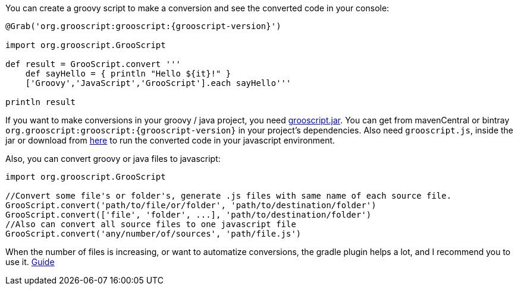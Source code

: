 You can create a groovy script to make a conversion and see the converted code in your console:

[source,groovy]
[subs="verbatim,attributes"]
--
@Grab('org.grooscript:grooscript:{grooscript-version}')

import org.grooscript.GrooScript

def result = GrooScript.convert '''
    def sayHello = { println "Hello ${it}!" }
    ['Groovy','JavaScript','GrooScript'].each sayHello'''

println result
--

If you want to make conversions in your groovy / java project, you need link:jars/grooscript-{grooscript-version}.jar[grooscript.jar].
You can get from mavenCentral or bintray `org.grooscript:grooscript:{grooscript-version}` in your project's dependencies. Also need `grooscript.js`,
inside the jar or download from link:downloads.html[here] to run the converted code in your javascript environment.

Also, you can convert groovy or java files to javascript:

[source,groovy]
--
import org.grooscript.GrooScript

//Convert some file's or folder's, generate .js files with same name of each source file.
GrooScript.convert('path/to/file/or/folder', 'path/to/destination/folder')
GrooScript.convert(['file', 'folder', ...], 'path/to/destination/folder')
//Also can convert all source files to one javascript file
GrooScript.convert('any/number/of/sources', 'path/file.js')
--

When the number of files is increasing, or want to automatize conversions, the gradle plugin helps a lot, and
I recommend you to use it. link:starting_gradle.html[Guide]
